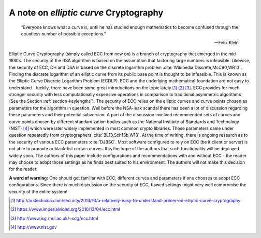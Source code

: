 .. role:: raw-latex(raw)
   :format: latex
..

A note on `elliptic curve` Cryptography
=====================================

.. epigraph::

   “Everyone knows what a curve is, until he has studied enough mathematics to
   become confused through the countless number of possible
   exceptions.”

   -- Felix Klein

Elliptic Curve Cryptography (simply called ECC from now on) is a branch
of cryptography that emerged in the mid-1980s. The security of the RSA
algorithm is based on the assumption that factoring large numbers is
infeasible. Likewise, the security of ECC, DH and DSA is based on the
discrete logarithm
problem :cite:`Wikipedia:Discrete,McC90,WR13`. Finding the
discrete logarithm of an elliptic curve from its public base point is
thought to be infeasible. This is known as the Elliptic Curve Discrete
Logarithm Problem (ECDLP). ECC and the underlying mathematical
foundation are not easy to understand - luckily, there have been some
great introductions on the topic lately  [1]_  [2]_  [3]_. ECC provides
for much stronger security with less computationally expensive
operations in comparison to traditional asymmetric algorithms (See the
Section :ref:`section-keylengths`). The security of ECC
relies on the elliptic curves and curve points chosen as parameters for
the algorithm in question. Well before the NSA-leak scandal there has
been a lot of discussion regarding these parameters and their potential
subversion. A part of the discussion involved recommended sets of curves
and curve points chosen by different standardization bodies such as the
National Institute of Standards and Technology (NIST)  [4]_ which were
later widely implemented in most common crypto libraries. Those
parameters came under question repeatedly from
cryptographers :cite:`BL13,Sch13b,W13`. At the time of
writing, there is ongoing research as to the security of various ECC
parameters :cite:`DJBSC`. Most software configured to rely
on ECC (be it client or server) is not able to promote or black-list
certain curves. It is the hope of the authors that such functionality
will be deployed widely soon. The authors of this paper include
configurations and recommendations with and without ECC - the reader may
choose to adopt those settings as he finds best suited to his
environment. The authors will not make this decision for the reader.

**A word of warning:** One should get familiar with ECC, different
curves and parameters if one chooses to adopt ECC configurations. Since
there is much discussion on the security of ECC, flawed settings might
very well compromise the security of the entire system!

.. [1]
   http://arstechnica.com/security/2013/10/a-relatively-easy-to-understand-primer-on-elliptic-curve-cryptography

.. [2]
   https://www.imperialviolet.org/2010/12/04/ecc.html

.. [3]
   http://www.isg.rhul.ac.uk/~sdg/ecc.html

.. [4]
   http://www.nist.gov
